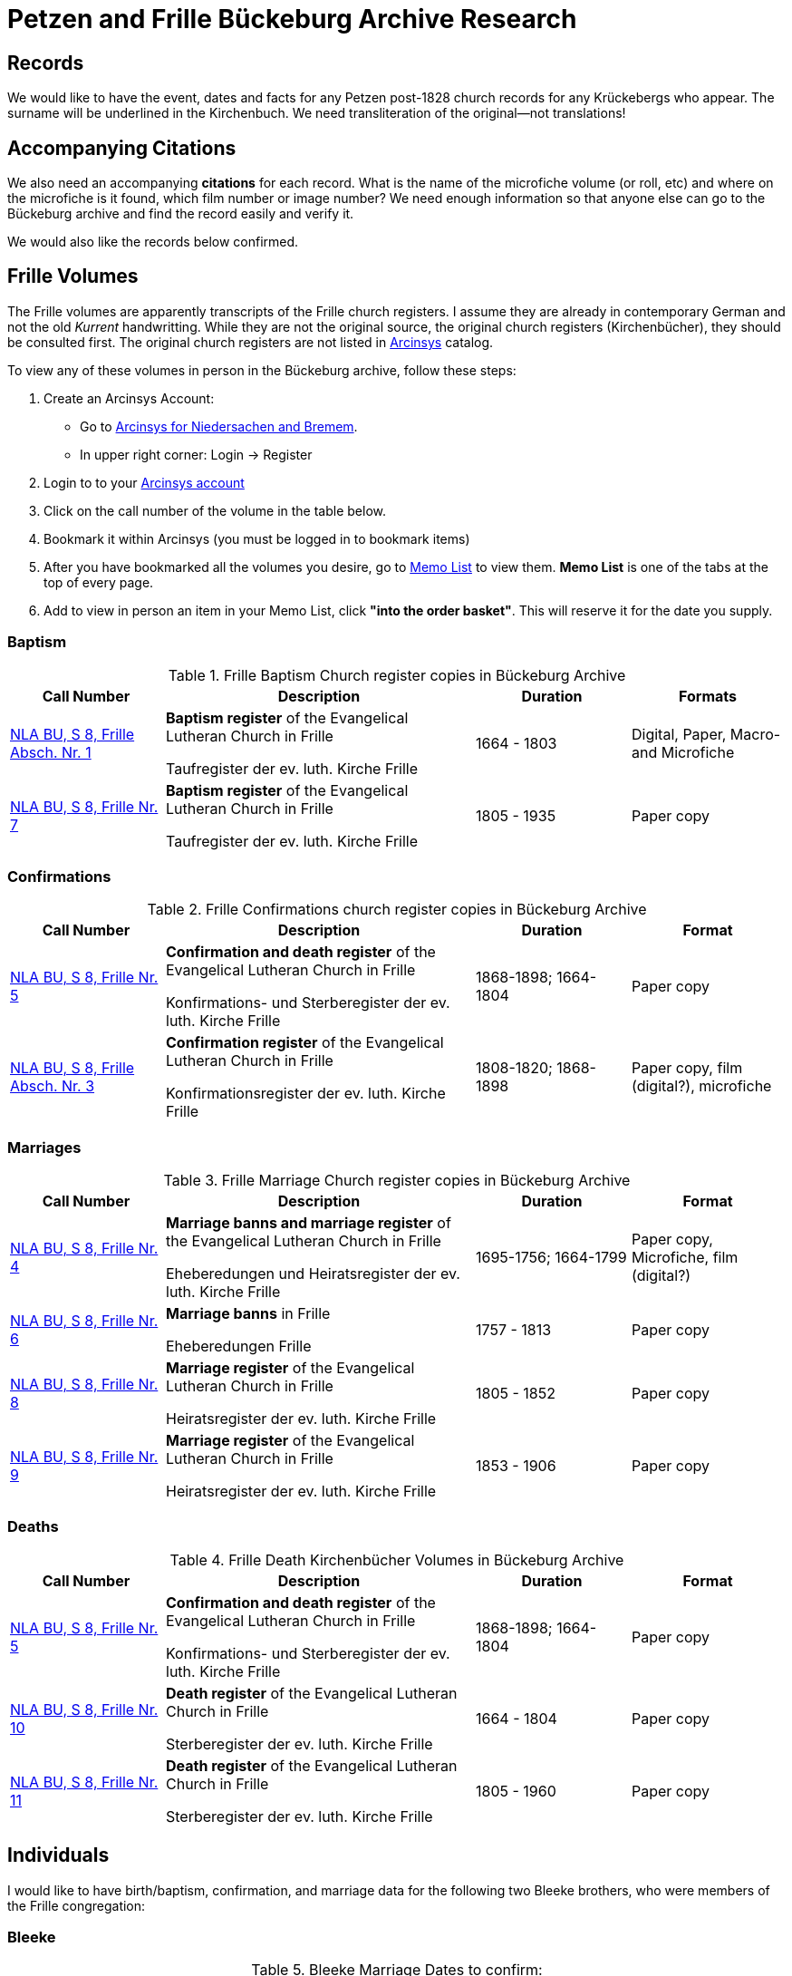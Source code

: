 = Petzen and Frille Bückeburg Archive Research

== Records

We would like to have the event, dates and facts for any Petzen post-1828 church records for any Krückebergs
who appear. The surname will be underlined in the Kirchenbuch. We need transliteration of the original--not
translations!

== Accompanying Citations

We also need an accompanying *citations* for each record. What is the name of the microfiche volume (or roll, etc)
and where on the microfiche is it found, which film number or image number? We need enough information so that
anyone else can go to the Bückeburg archive and find the record easily and verify it.

We would also like the records below confirmed.

== Frille Volumes

The Frille volumes are apparently transcripts of the Frille church registers. I assume they are already
in contemporary German and not the old _Kurrent_ handwritting. While they are not the original source, the
original church registers (Kirchenbücher), they should be consulted first. The original church registers 
are not listed in link:https://www.arcinsys.niedersachsen.de/[Arcinsys] catalog.

To view any of these volumes in person in the Bückeburg archive, follow these steps:
[arabic,start="1"]
. Create an Arcinsys Account:
** Go to link:https://www.arcinsys.niedersachsen.de/arcinsys/start.action?oldNodeid=[Arcinsys for Niedersachen and
Bremem].
** In upper right corner: Login -> Register
. Login to to your link:https://www.arcinsys.niedersachsen.de/arcinsys/start.action?oldNodeid=[Arcinsys account]
. Click on the call number of the volume in the table below.
. Bookmark it within Arcinsys (you must be logged in to bookmark items)
. After you have bookmarked all the volumes you desire, go to
link:https://www.arcinsys.niedersachsen.de/arcinsys/nutzer/merkzettel.action[Memo List] to view them. *Memo List* is
one of the tabs at the top of every page.
. Add to view in person an item in your Memo List, click *"into the order basket"*. This will reserve it for the date you supply.

=== Baptism

[[baptisms]]
.Frille Baptism Church register copies in Bückeburg Archive
[cols="2,4,2,2"]
|===
|Call Number|Description|Duration|Formats

|link:https://www.arcinsys.niedersachsen.de/arcinsys/detailAction?detailid=v10514254[NLA BU, S 8, Frille Absch. Nr.
1]
|*Baptism register* of the Evangelical Lutheran Church in Frille

Taufregister der ev. luth. Kirche Frille
|1664 - 1803
|Digital, Paper, Macro- and Microfiche

|link:https://www.arcinsys.niedersachsen.de/arcinsys/detailAction?detailid=v10514280[NLA BU, S 8, Frille Nr. 7]
|*Baptism register* of the Evangelical Lutheran Church in Frille

Taufregister der ev. luth. Kirche Frille
|1805 - 1935
|Paper copy
|===

=== Confirmations

.Frille Confirmations church register copies in Bückeburg Archive
[cols="2,4,2,2"]
|===
|Call Number|Description|Duration|Format

|link:https://www.arcinsys.niedersachsen.de/arcinsys/detailAction?detailid=v10514272[NLA BU, S 8, Frille Nr. 5]
|*Confirmation and death register* of the Evangelical Lutheran Church in Frille

Konfirmations- und Sterberegister der ev. luth. Kirche Frille
|1868-1898; 1664-1804
|Paper copy

|https://www.arcinsys.niedersachsen.de/arcinsys/detailAction?detailid=v10514267[NLA BU, S 8, Frille Absch. Nr. 3]
|*Confirmation register* of the Evangelical Lutheran Church in Frille

Konfirmationsregister der ev. luth. Kirche Frille
|1808-1820; 1868-1898
|Paper copy, film (digital?), microfiche
|===

=== Marriages

.Frille Marriage Church register copies in Bückeburg Archive
[cols="2,4,2,2"]
|===
|Call Number|Description|Duration|Format

a|[[marriage-1664-1799]]
link:https://www.arcinsys.niedersachsen.de/arcinsys/detailAction?detailid=v10514269[NLA BU, S 8, Frille Nr. 4]
|*Marriage banns and marriage register* of the Evangelical Lutheran Church in Frille

Eheberedungen und Heiratsregister der ev. luth. Kirche Frille
|1695-1756; 1664-1799
|Paper copy, Microfiche, film (digital?)

a|[[marriage-1757-1813]]
link:https://www.arcinsys.niedersachsen.de/arcinsys/detailAction?detailid=v10514279[NLA BU, S 8, Frille Nr. 6]
|*Marriage banns* in Frille

Eheberedungen Frille
|1757 - 1813
|Paper copy

a|[[marriages-1805-1852]]
link:https://www.arcinsys.niedersachsen.de/arcinsys/detailAction?detailid=v10514283[NLA BU, S 8, Frille Nr. 8]
|*Marriage register* of the Evangelical Lutheran Church in Frille

Heiratsregister der ev. luth. Kirche Frille
|1805 - 1852
|Paper copy

|link:https://www.arcinsys.niedersachsen.de/arcinsys/detailAction?detailid=v10514287[NLA BU, S 8, Frille Nr. 9]
|*Marriage register* of the Evangelical Lutheran Church in Frille

Heiratsregister der ev. luth. Kirche Frille
|1853 - 1906
|Paper copy
|===

=== Deaths

.Frille Death Kirchenbücher Volumes in Bückeburg Archive
[cols="2,4,2,2"]
|===
|Call Number|Description|Duration|Format

a|[[deaths-1664-1898]]
link:https://www.arcinsys.niedersachsen.de/arcinsys/detailAction?detailid=v10514272[NLA BU, S 8, Frille Nr. 5]
|*Confirmation and death register* of the Evangelical Lutheran Church in Frille

Konfirmations- und Sterberegister der ev. luth. Kirche Frille
|1868-1898; 1664-1804
|Paper copy

a|[[deaths-1664-1804]]
link:https://www.arcinsys.niedersachsen.de/arcinsys/detailAction?detailid=v10514295[NLA BU, S 8, Frille Nr. 10]
|*Death register* of the Evangelical Lutheran Church in Frille

Sterberegister der ev. luth. Kirche Frille
|1664 - 1804
|Paper copy

a|[[deaths-1805-1960]]
link:https://www.arcinsys.niedersachsen.de/arcinsys/detailAction?detailid=v10514297[NLA BU, S 8, Frille Nr. 11]
|*Death register* of the Evangelical Lutheran Church in Frille

Sterberegister der ev. luth. Kirche Frille
|1805 - 1960
|Paper copy
|===

== Individuals

I would like to have birth/baptism, confirmation, and marriage data for the following two 
Bleeke brothers, who were members of the Frille congregation:

=== Bleeke

.Bleeke Marriage Dates to confirm:
|===
|Groom|Bride|Marriage Date|Cross-reference +
to volume

|Carl Fridrich Bleeke
|Marie Luise Niemann 
|March 12, 1820
|xref:#marriages-1805-1853[Marriages 1805-1853]

|Johann Heinrich Philipp Bleeke
|Christine Maria Schwier
|Spring of 1819
|xref:#marriages-1805-1853[Marriages 1805-1853]

|Christian Friedrich Bleeke
|Christine Luise Eloenore Krückeberg
|Nov 26, 1826
|xref:#marriages-1805-1853[Marriages 1805-1853]
|===

.Birth and Baptism Dates to Confirm for Carl Friedrich Bleeke's Children
|===
|Child|Aprox. Birth

|Christine Blecke/Bleeke| around 1820

|Carl Friedrich Bleeke| October 1823

|Marie Christine Bleeke| January 5, 1826

|Christian Friederich Bleeke| February 1828

|Johann Hartweg Bleeke| October 11, 1830

|Gottlieb Bleeke| 1831

|Sophie Luise Bleeke| March 3, 1833

|Eleonore (Ellen) Bleeke| February 20, 1835

|Christine Louise Bleeke| March 31
|===

.Date to Confirm for the children of Johann Heinrich Philipp Bleeke:
|===
|Name|Birth|Baptism|Confirmation|Death

|Carl Heinrich| April 27, 1818|April 30, 1818| Sunday after Easter 1832|skip

|Christian Fridrich| May 7, 1821|on May 13, 1821|Judica Sunday 1835|skip

|Carl Friedrich| July 17, 1823|July 20, 1823. |skip|May 11, 1825

|Carl Friedrich Wilhelm| November 30, 1825| December 4, 1825|skip|skip

|Christine Maria| August 11, 1828| August 17, 1828|skip|skip

|Christine Sophie Eleonore|August 13, 1831|August 21, 1831|skip|skip

|Marie Louise Eleonore| November 15, 1833|November 24, 1833|skip|skip
|===

=== Krückeberg:

The post-1827 Kirchenbuch should be search from 1828 to 185?? for any Krückebergs mentioned.
The surname will be underlined.

It should be search also for these specific records:

.Krückeberg Marriage Records to Confirm
|===
|Groom|Bride|Date|Church

|Johann Heinrich Krückeberg|Caroline Sophie Weÿland |Jan. 26, 1833|Petzen

|Carl Friedrich Krückeberg|Luise Dorothea Weiland|Nov. 16, 1834|Petzen
|===

I would like these facts for the children of Johann Heinrich Krückeberg (born 1806) confirmed:

[caption="Johann Heinrich Krückeberg's Children: "]
.Petzen Baptisms to Confirm
|===
|Child|Birth|Baptism|Confirmation

|Caroline Philippine Dorathee
|February 27, 1834
|March 9, 1834
|April 11, 1847 or April 23, 1848

|Christine Sophie Eleonore
|August 22, 1835
|August 28th, 1835
|April 30, 1849

|Philippine Christine
|June 18, 1837
|June 24, 1837
|N/A
|===

I would like these facts for the children of Carl Friedrich Krückeberg (born 1807) confirmed:

[caption="Carl Friedrich Krückeberg's Children: "]
.Petzen Baptisms to Confirm
|===
|Child|Birth|Baptism|Confirmation

|Carl Heinrich Wilhelm| Feb. 4, 1835|Feb. 8, 1835|April 30, 1849 or March 31,1850
:w
|Caroline Philippine|Oct. 15, 1837|Oct. 22, 1837|skip

|Caroline Philippine Sophie|Sept. 8, 1840|Sept 13, 1840|skip

|Wilhelmine Christine|Sept 6, 1843|Sept 14, 1843|skip

|Friedrich Wilhelm|July 23, 1846|July 30, 1846|skip

|Ernst Heinrich|Feb. 6, 1850|Feb. 13, 1850|skip
|===

Death dates to confirm:

.Death Dates to Confirm
|===
|Name|Approx. Death Date

|Philippine Eleonore Krückeberg|1838

|Philippine Christine Eleonore Krückeberg|??? 8, 1849
|===
